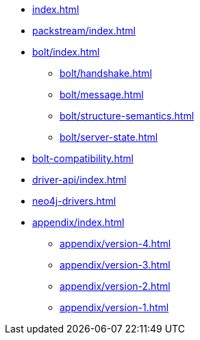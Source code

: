 * xref:index.adoc[]
* xref:packstream/index.adoc[]
* xref:bolt/index.adoc[]
** xref:bolt/handshake.adoc[]
** xref:bolt/message.adoc[]
** xref:bolt/structure-semantics.adoc[]
** xref:bolt/server-state.adoc[]
* xref:bolt-compatibility.adoc[]
* xref:driver-api/index.adoc[]
* xref:neo4j-drivers.adoc[]
* xref:appendix/index.adoc[]
** xref:appendix/version-4.adoc[]
** xref:appendix/version-3.adoc[]
** xref:appendix/version-2.adoc[]
** xref:appendix/version-1.adoc[]
